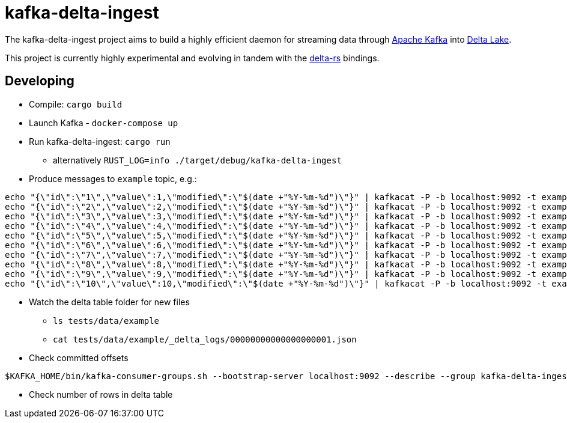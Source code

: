 = kafka-delta-ingest

The kafka-delta-ingest project aims to build a highly efficient daemon for
streaming data through link:https://kafka.apache.org[Apache Kafka] into
link:https://delta.io[Delta Lake].

This project is currently highly experimental and evolving in tandem with the
link:https://github.com/delta-io/delta-rs[delta-rs] bindings.

== Developing

* Compile: `cargo build`
* Launch Kafka - `docker-compose up`
* Run kafka-delta-ingest: `cargo run`
** alternatively `RUST_LOG=info ./target/debug/kafka-delta-ingest`
* Produce messages to `example` topic, e.g.: 

```
echo "{\"id\":\"1\",\"value\":1,\"modified\":\"$(date +"%Y-%m-%d")\"}" | kafkacat -P -b localhost:9092 -t example -p -1;
echo "{\"id\":\"2\",\"value\":2,\"modified\":\"$(date +"%Y-%m-%d")\"}" | kafkacat -P -b localhost:9092 -t example -p -1;
echo "{\"id\":\"3\",\"value\":3,\"modified\":\"$(date +"%Y-%m-%d")\"}" | kafkacat -P -b localhost:9092 -t example -p -1;
echo "{\"id\":\"4\",\"value\":4,\"modified\":\"$(date +"%Y-%m-%d")\"}" | kafkacat -P -b localhost:9092 -t example -p -1;
echo "{\"id\":\"5\",\"value\":5,\"modified\":\"$(date +"%Y-%m-%d")\"}" | kafkacat -P -b localhost:9092 -t example -p -1;
echo "{\"id\":\"6\",\"value\":6,\"modified\":\"$(date +"%Y-%m-%d")\"}" | kafkacat -P -b localhost:9092 -t example -p -1;
echo "{\"id\":\"7\",\"value\":7,\"modified\":\"$(date +"%Y-%m-%d")\"}" | kafkacat -P -b localhost:9092 -t example -p -1;
echo "{\"id\":\"8\",\"value\":8,\"modified\":\"$(date +"%Y-%m-%d")\"}" | kafkacat -P -b localhost:9092 -t example -p -1;
echo "{\"id\":\"9\",\"value\":9,\"modified\":\"$(date +"%Y-%m-%d")\"}" | kafkacat -P -b localhost:9092 -t example -p -1;
echo "{\"id\":\"10\",\"value\":10,\"modified\":\"$(date +"%Y-%m-%d")\"}" | kafkacat -P -b localhost:9092 -t example -p -1;
```

* Watch the delta table folder for new files
** `ls tests/data/example`
** `cat tests/data/example/_delta_logs/00000000000000000001.json`

* Check committed offsets

```
$KAFKA_HOME/bin/kafka-consumer-groups.sh --bootstrap-server localhost:9092 --describe --group kafka-delta-ingest:example
```

* Check number of rows in delta table
